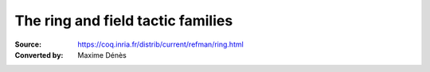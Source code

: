 .. _theringandfieldtacticfamilies:

------------------------------------
 The ring and field tactic families
------------------------------------

:Source: https://coq.inria.fr/distrib/current/refman/ring.html
:Converted by: Maxime Dénès
